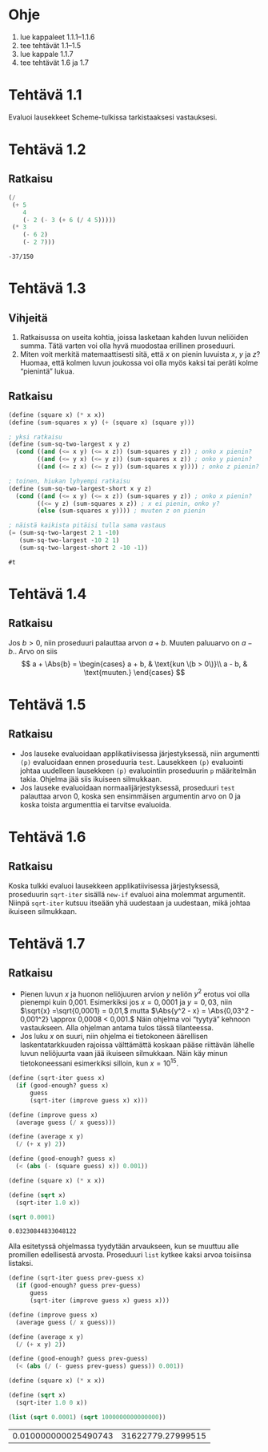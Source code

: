 * Ohje
  1. lue kappaleet 1.1.1--1.1.6
  2. tee tehtävät 1.1--1.5
  3. lue kappale 1.1.7
  4. tee tehtävät 1.6 ja 1.7
* Tehtävä 1.1
  Evaluoi lausekkeet Scheme-tulkissa tarkistaaksesi vastauksesi.
* Tehtävä 1.2
** Ratkaisu
  #+BEGIN_SRC scheme :exports both
    (/
     (+ 5
        4
        (- 2 (- 3 (+ 6 (/ 4 5)))))
     (* 3
        (- 6 2)
        (- 2 7)))
  #+END_SRC

  #+RESULTS:
  : -37/150

* Tehtävä 1.3
** Vihjeitä
   1. Ratkaisussa on useita kohtia, joissa lasketaan kahden luvun
      neliöiden summa. Tätä varten voi olla hyvä muodostaa erillinen
      proseduuri.
   2. Miten voit merkitä matemaattisesti sitä, että \(x\) on pienin
      luvuista \(x,\) \(y\) ja \(z\)? Huomaa, että kolmen luvun
      joukossa voi olla myös kaksi tai peräti kolme
      \ldquo{}pienintä\rdquo lukua.
** Ratkaisu
  #+BEGIN_SRC scheme :exports both
    (define (square x) (* x x))
    (define (sum-squares x y) (+ (square x) (square y)))

    ; yksi ratkaisu
    (define (sum-sq-two-largest x y z)
      (cond ((and (<= x y) (<= x z)) (sum-squares y z)) ; onko x pienin?
            ((and (<= y x) (<= y z)) (sum-squares x z)) ; onko y pienin?      
            ((and (<= z x) (<= z y)) (sum-squares x y)))) ; onko z pienin?

    ; toinen, hiukan lyhyempi ratkaisu
    (define (sum-sq-two-largest-short x y z)
      (cond ((and (<= x y) (<= x z)) (sum-squares y z)) ; onko x pienin?
            ((<= y z) (sum-squares x z)) ; x ei pienin, onko y?
            (else (sum-squares x y)))) ; muuten z on pienin

    ; näistä kaikista pitäisi tulla sama vastaus
    (= (sum-sq-two-largest 2 1 -10)
       (sum-sq-two-largest -10 2 1)
       (sum-sq-two-largest-short 2 -10 -1))

  #+END_SRC

  #+RESULTS:
  : #t
  
* Tehtävä 1.4
** Ratkaisu
  Jos \(b > 0,\) niin proseduuri palauttaa arvon \(a + b.\) Muuten
  paluuarvo on \(a - b.\). Arvo on siis 
  \[ a + \Abs{b} = \begin{cases} a + b, & \text{kun \(b > 0\)}\\ a -
  b, & \text{muuten.} \end{cases} \]

* Tehtävä 1.5
** Ratkaisu
  - Jos lauseke evaluoidaan applikatiivisessa järjestyksessä, niin
    argumentti ~(p)~ evaluoidaan ennen proseduuria ~test~. Lausekkeen
    ~(p)~ evaluointi johtaa uudelleen lausekkeen ~(p)~ evaluointiin
    proseduurin ~p~ määritelmän takia. Ohjelma jää siis ikuiseen silmukkaan.
  - Jos lauseke evaluoidaan normaalijärjestyksessä, proseduuri ~test~
    palauttaa arvon 0, koska sen ensimmäisen argumentin arvo
    on 0 ja koska toista argumenttia ei tarvitse evaluoida.

* Tehtävä 1.6
** Ratkaisu
   Koska tulkki evaluoi lausekkeen applikatiivisessa järjestyksessä,
   proseduurin ~sqrt-iter~ sisällä ~new-if~ evaluoi aina molemmat
   argumentit. Niinpä ~sqrt-iter~ kutsuu itseään yhä uudestaan ja
   uudestaan, mikä johtaa ikuiseen silmukkaan.

* Tehtävä 1.7
** Ratkaisu
   - Pienen luvun \(x\) ja huonon neliöjuuren arvion \(y\) neliön
     \(y^2\) erotus voi olla pienempi kuin 0,001. Esimerkiksi jos \(x
     = 0,0001\) ja \(y = 0,03,\) niin \(\sqrt{x} =\sqrt{0,0001} =
     0,01,\) mutta \(\Abs{y^2 - x} = \Abs{0,03^2 - 0,001^2} \approx
     0,0008 < 0,001.\) Näin ohjelma voi \ldquo{}tyytyä\rdquo kehnoon
     vastaukseen. Alla ohjelman antama tulos tässä tilanteessa.
   - Jos luku \(x\) on suuri, niin ohjelma ei tietokoneen äärellisen
     laskentatarkkuuden rajoissa välttämättä koskaan pääse riittävän
     lähelle luvun neliöjuurta vaan jää ikuiseen silmukkaan. Näin käy
     minun tietokoneessani esimerkiksi silloin, kun \(x = 10^{15}.\)
   
   #+BEGIN_SRC scheme :exports both
     (define (sqrt-iter guess x)
       (if (good-enough? guess x)
           guess
           (sqrt-iter (improve guess x) x)))

     (define (improve guess x)
       (average guess (/ x guess)))

     (define (average x y) 
       (/ (+ x y) 2))

     (define (good-enough? guess x)
       (< (abs (- (square guess) x)) 0.001))

     (define (square x) (* x x))

     (define (sqrt x)
       (sqrt-iter 1.0 x))

     (sqrt 0.0001)
   #+END_SRC

   #+RESULTS:
   : 0.03230844833048122

   Alla esitetyssä ohjelmassa tyydytään arvaukseen, kun se muuttuu
   alle promillen edellisestä arvosta. Proseduuri ~list~ kytkee kaksi
   arvoa toisiinsa listaksi.
   #+BEGIN_SRC scheme :exports both
     (define (sqrt-iter guess prev-guess x)
       (if (good-enough? guess prev-guess)
           guess
           (sqrt-iter (improve guess x) guess x)))

     (define (improve guess x)
       (average guess (/ x guess)))

     (define (average x y) 
       (/ (+ x y) 2))

     (define (good-enough? guess prev-guess)
       (< (abs (/ (- guess prev-guess) guess)) 0.001))

     (define (square x) (* x x))

     (define (sqrt x)
       (sqrt-iter 1.0 0 x))

     (list (sqrt 0.0001) (sqrt 1000000000000000))
   #+END_SRC

   #+RESULTS:
   | 0.010000000025490743 | 31622779.27999515 |
